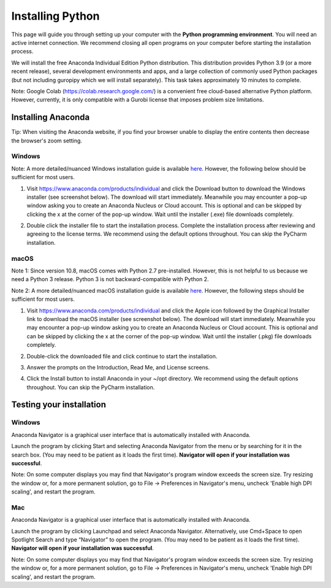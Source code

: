 .. 
   15071 Software Guide 
   created by sphinx-quickstart on Sun Dec 26 13:01:32 2021.

#################
Installing Python
#################

This page will guide you through setting up your computer 
with the **Python programming environment**. 
You will need an active internet connection. 
We recommend closing all open programs on your computer before 
starting the installation process. 

We will install the free Anaconda Individual Edition Python distribution. 
This distribution provides Python 3.9 (or a more recent release), 
several development environments and apps, 
and a large collection of commonly used Python packages 
(but not including guropipy which we will install separately). 
This task takes approximately 10 minutes to complete.

Note: Google Colab (https://colab.research.google.com/) 
is a convenient free cloud-based alternative Python platform.  
However, currently, it is only compatible with a Gurobi license 
that imposes problem size limitations.

*******************
Installing Anaconda
*******************

Tip: When visiting the Anaconda website, if you find your browser unable 
to display the entire contents then decrease the browser's zoom setting.
  
Windows
=======

Note: A more detailed/nuanced Windows installation guide is available
`here <https://docs.anaconda.com/anaconda/install/windows/>`_.
However, the following below should be sufficient for most users.

1. Visit https://www.anaconda.com/products/individual 
   and click the Download button to download the Windows installer 
   (see screenshot below). The download will start immediately. 
   Meanwhile you may encounter a pop-up window asking you to create 
   an Anaconda Nucleus or Cloud account. This is optional and can be skipped
   by clicking the x at the corner of the pop-up window.
   Wait until the installer (.exe) file downloads completely. 
      
   .. image:: images/image1.png
      :width: 40 %
   
2. Double click the installer file to start the installation process. 
   Complete the installation process
   after reviewing and agreeing to the license terms. 
   We recommend using the default options throughout. 
   You can skip the PyCharm installation. 


macOS
=====

Note 1: Since version 10.8, macOS comes with Python 2.7 pre-installed.
However, this is not helpful to us because we need a Python 3 release.
Python 3 is not backward-compatible with Python 2.

Note 2: A more detailed/nuanced macOS installation guide is available
`here <https://docs.anaconda.com/anaconda/install/mac-os/>`_.
However, the following steps should be sufficient for most users.

1. Visit https://www.anaconda.com/products/individual 
   and click the Apple icon followed by the Graphical Installer link 
   to download the macOS installer (see screenshot below). 
   The download will start immediately. 
   Meanwhile you may encounter a pop-up window asking you to create 
   an Anaconda Nucleus or Cloud account. This is optional and can be skipped
   by clicking the x at the corner of the pop-up window.
   Wait until the installer (.pkg) file downloads completely. 
   
   .. image:: images/image2.png
      :width: 40 %
      
   .. image:: images/image3.png
      :width: 40 %
   
2. Double-click the downloaded file 
   and click continue to start the installation. 
   
3. Answer the prompts on the Introduction, Read Me, and License screens.

4. Click the Install button to install Anaconda in your ~/opt directory. 
   We recommend using the default options throughout. 
   You can skip the PyCharm installation.
 
*************************
Testing your installation
*************************

Windows
=======

Anaconda Navigator is a graphical user interface 
that is automatically installed with Anaconda. 
   
Launch the program by clicking Start 
and selecting Anaconda Navigator from the menu 
or by searching for it in the search box. 
(You may need to be patient as it loads the first time). 
**Navigator will open if your installation was successful**.

Note: On some computer displays you may find that 
Navigator's program window exceeds the screen size. 
Try resizing the window or, for a more permanent solution, 
go to File -> Preferences in Navigator's menu, 
uncheck 'Enable high DPI scaling', 
and restart the program.

.. Launch Anaconda Navigator from the start menu 
   (you may need to be patient the first time it loads). 
   Confirm that your installation was successful in the following two ways:

   a. Launch CMD.exe Prompt from Navigator (see icon below) 
      and type python at the prompt. 
      This should return a short message 
      indicating that Python 3.8.8 is available. 
      Type exit() and close the shell window.
      
      .. image:: images/image2.png
      
   b. Launch Jupyter Notebook from Navigator (see icon below) 
      or from the Anaconda program group under the start menu. 
      This should launch a notebook file menu in a browser. 
      Try creating and saving a new notebook file. 
      Several Python Integrated Development Environments are available 
      and commonly used. We will use Jupyter notebooks throughout this course.

      .. image:: images/image3.png

Mac
===

Anaconda Navigator is a graphical user interface 
that is automatically installed with Anaconda. 
   
Launch the program by clicking Launchpad and select Anaconda Navigator. 
Alternatively, use Cmd+Space to open Spotlight Search 
and type “Navigator” to open the program.
(You may need to be patient as it loads the first time). 
**Navigator will open if your installation was successful**.

Note: On some computer displays you may find that 
Navigator's program window exceeds the screen size. 
Try resizing the window or, for a more permanent solution, 
go to File -> Preferences in Navigator's menu, 
uncheck 'Enable high DPI scaling', 
and restart the program.
